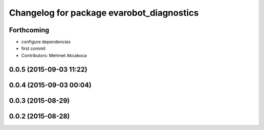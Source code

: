 ^^^^^^^^^^^^^^^^^^^^^^^^^^^^^^^^^^^^^^^^^^
Changelog for package evarobot_diagnostics
^^^^^^^^^^^^^^^^^^^^^^^^^^^^^^^^^^^^^^^^^^

Forthcoming
-----------
* configure dependencies
* first commit
* Contributors: Mehmet Akcakoca

0.0.5 (2015-09-03 11:22)
------------------------

0.0.4 (2015-09-03 00:04)
------------------------

0.0.3 (2015-08-29)
------------------

0.0.2 (2015-08-28)
------------------
